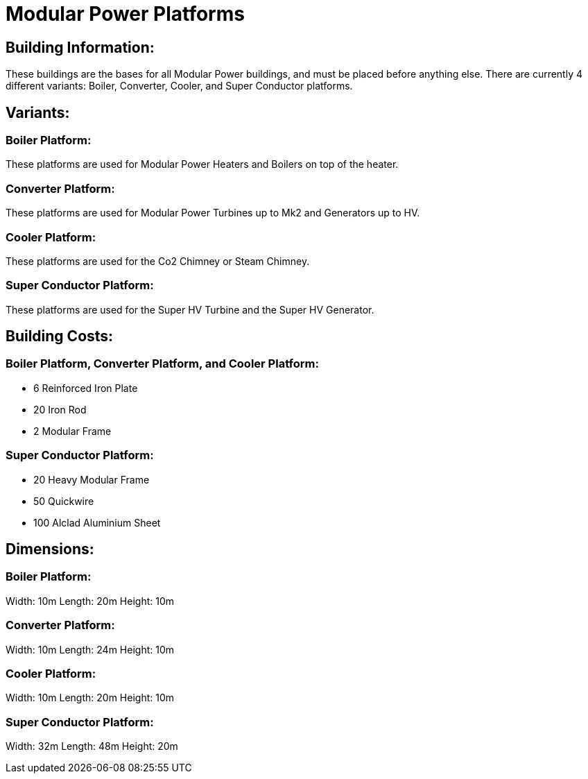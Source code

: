 = Modular Power Platforms

== Building Information:
These buildings are the bases for all Modular Power buildings, and must be placed before anything else. There are currently 4 different variants: Boiler, Converter, Cooler, and Super Conductor platforms.

== Variants:

=== Boiler Platform:
These platforms are used for Modular Power Heaters and Boilers on top of the heater.

=== Converter Platform:
These platforms are used for Modular Power Turbines up to Mk2 and Generators up to HV.

=== Cooler Platform:
These platforms are used for the Co2 Chimney or Steam Chimney.

=== Super Conductor Platform:
These platforms are used for the Super HV Turbine and the Super HV Generator.

== Building Costs:

=== Boiler Platform, Converter Platform, and Cooler Platform:
* 6  Reinforced Iron Plate
* 20 Iron Rod
* 2  Modular Frame

=== Super Conductor Platform:
* 20  Heavy Modular Frame
* 50  Quickwire
* 100 Alclad Aluminium Sheet

== Dimensions:

=== Boiler Platform:
Width:  10m
Length: 20m
Height: 10m

=== Converter Platform:
Width:  10m
Length: 24m
Height: 10m

=== Cooler Platform:
Width:  10m
Length: 20m
Height: 10m

=== Super Conductor Platform:
Width:  32m
Length: 48m
Height: 20m
